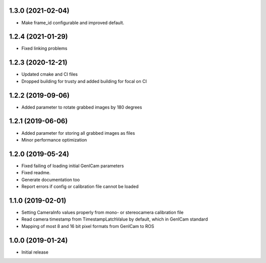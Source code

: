 1.3.0 (2021-02-04)
------------------

* Make frame_id configurable and improved default.

1.2.4 (2021-01-29)
------------------

* Fixed linking problems

1.2.3 (2020-12-21)
------------------

* Updated cmake and CI files
* Dropped building for trusty and added building for focal on CI

1.2.2 (2019-09-06)
------------------

* Added parameter to rotate grabbed images by 180 degrees

1.2.1 (2019-06-06)
------------------

* Added parameter for storing all grabbed images as files
* Minor performance optimization

1.2.0 (2019-05-24)
------------------

* Fixed failing of loading initial GenICam parameters
* Fixed readme.
* Generate documentation too
* Report errors if config or calibration file cannot be loaded

1.1.0 (2019-02-01)
------------------

* Setting CameraInfo values properly from mono- or stereocamera calibration file
* Read camera timestamp from TimestampLatchValue by default, which in GenICam standard
* Mapping of most 8 and 16 bit pixel formats from GenICam to ROS

1.0.0 (2019-01-24)
------------------

* Initial release
